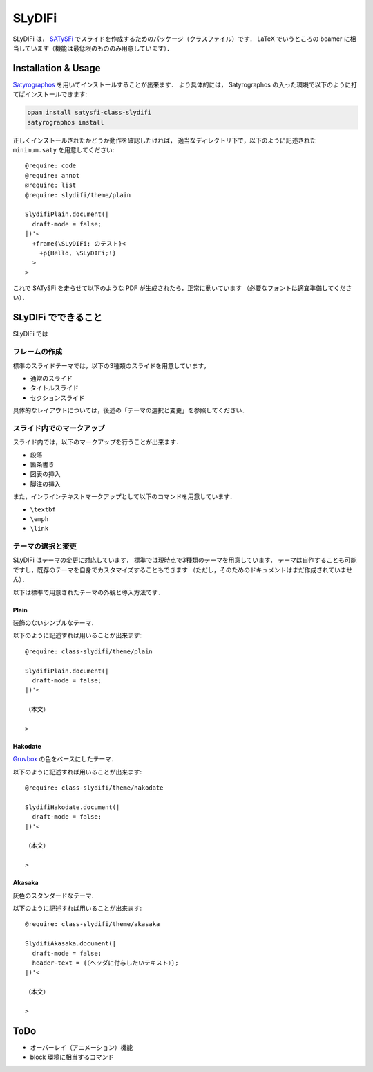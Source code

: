 SLyDIFi
#######

SLyDIFi は， `SATySFi <https://github.com/gfngfn/SATySFi>`_ でスライドを作成するためのパッケージ（クラスファイル）です．
LaTeX でいうところの beamer に相当しています（機能は最低限のもののみ用意しています）．

Installation & Usage
====================

`Satyrographos <https://github.com/gfngfn/SATySFi/wiki/Satyrographos>`_
を用いてインストールすることが出来ます．
より具体的には， Satyrographos の入った環境で以下のように打てばインストールできます:

.. code:: sh

  opam install satysfi-class-slydifi
  satyrographos install

正しくインストールされたかどうか動作を確認したければ，
適当なディレクトリ下で，以下のように記述された ``minimum.saty`` を用意してください::

  @require: code
  @require: annot
  @require: list
  @require: slydifi/theme/plain

  SlydifiPlain.document(|
    draft-mode = false;
  |)'<
    +frame{\SLyDIFi; のテスト}<
      +p{Hello, \SLyDIFi;!}
    >
  >

これで SATySFi を走らせて以下のような PDF が生成されたら，正常に動いています
（必要なフォントは適宜準備してください）．

.. image:: fig/slydifi-test.png

SLyDIFi でできること
====================

SLyDIFi では

フレームの作成
--------------

標準のスライドテーマでは，以下の3種類のスライドを用意しています，

* 通常のスライド
* タイトルスライド
* セクションスライド

具体的なレイアウトについては，後述の「テーマの選択と変更」を参照してください．

スライド内でのマークアップ
--------------------------

スライド内では，以下のマークアップを行うことが出来ます．

* 段落
* 箇条書き
* 図表の挿入
* 脚注の挿入

また，インラインテキストマークアップとして以下のコマンドを用意しています．

* ``\textbf``
* ``\emph``
* ``\link``

テーマの選択と変更
------------------

SLyDIFi はテーマの変更に対応しています．
標準では現時点で3種類のテーマを用意しています．
テーマは自作することも可能ですし，既存のテーマを自身でカスタマイズすることもできます
（ただし，そのためのドキュメントはまだ作成されていません）．

以下は標準で用意されたテーマの外観と導入方法です．

Plain
~~~~~

装飾のないシンプルなテーマ．

.. image:: fig/plain-title.png

.. image:: fig/plain-section.png

.. image:: fig/plain-frame.png

以下のように記述すれば用いることが出来ます::

  @require: class-slydifi/theme/plain

  SlydifiPlain.document(|
    draft-mode = false;
  |)'<

  （本文）

  >

Hakodate
~~~~~~~~

`Gruvbox <https://github.com/gruvbox-community/gruvbox>`_
の色をベースにしたテーマ．

.. image:: fig/hakodate-title.png

.. image:: fig/hakodate-section.png

.. image:: fig/hakodate-frame.png

以下のように記述すれば用いることが出来ます::

  @require: class-slydifi/theme/hakodate

  SlydifiHakodate.document(|
    draft-mode = false;
  |)'<

  （本文）

  >


Akasaka
~~~~~~~

灰色のスタンダードなテーマ．

.. image:: fig/akasaka-title.png

.. image:: fig/akasaka-section.png

.. image:: fig/akasaka-frame.png

以下のように記述すれば用いることが出来ます::

  @require: class-slydifi/theme/akasaka

  SlydifiAkasaka.document(|
    draft-mode = false;
    header-text = {（ヘッダに付与したいテキスト）};
  |)'<

  （本文）

  >


ToDo
====

* オーバーレイ（アニメーション）機能
* block 環境に相当するコマンド
